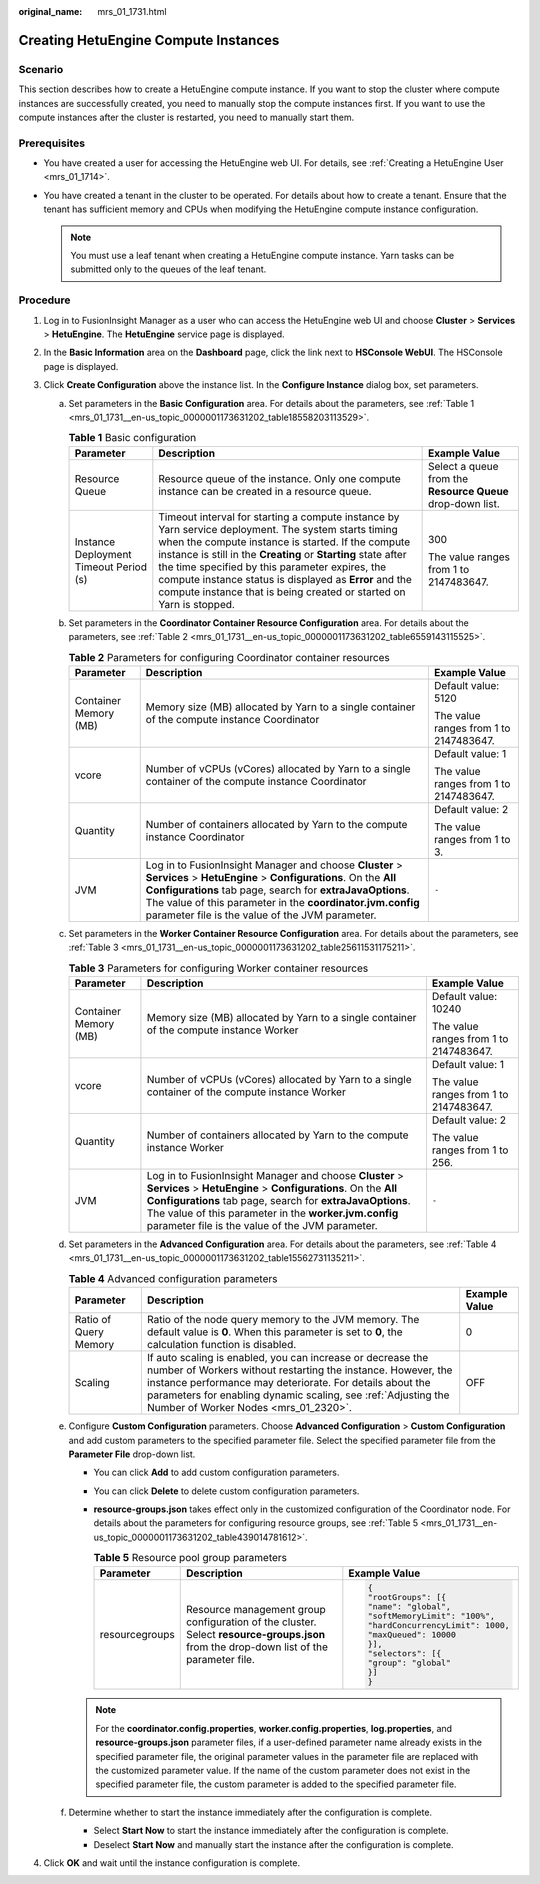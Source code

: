 :original_name: mrs_01_1731.html

.. _mrs_01_1731:

Creating HetuEngine Compute Instances
=====================================

Scenario
--------

This section describes how to create a HetuEngine compute instance. If you want to stop the cluster where compute instances are successfully created, you need to manually stop the compute instances first. If you want to use the compute instances after the cluster is restarted, you need to manually start them.

Prerequisites
-------------

-  You have created a user for accessing the HetuEngine web UI. For details, see :ref:`Creating a HetuEngine User <mrs_01_1714>`.
-  You have created a tenant in the cluster to be operated. For details about how to create a tenant. Ensure that the tenant has sufficient memory and CPUs when modifying the HetuEngine compute instance configuration.

   .. note::

      You must use a leaf tenant when creating a HetuEngine compute instance. Yarn tasks can be submitted only to the queues of the leaf tenant.

Procedure
---------

#. Log in to FusionInsight Manager as a user who can access the HetuEngine web UI and choose **Cluster** > **Services** > **HetuEngine**. The **HetuEngine** service page is displayed.
#. In the **Basic Information** area on the **Dashboard** page, click the link next to **HSConsole WebUI**. The HSConsole page is displayed.
#. Click **Create Configuration** above the instance list. In the **Configure Instance** dialog box, set parameters.

   a. Set parameters in the **Basic Configuration** area. For details about the parameters, see :ref:`Table 1 <mrs_01_1731__en-us_topic_0000001173631202_table18558203113529>`.

      .. _mrs_01_1731__en-us_topic_0000001173631202_table18558203113529:

      .. table:: **Table 1** Basic configuration

         +----------------------------------------+----------------------------------------------------------------------------------------------------------------------------------------------------------------------------------------------------------------------------------------------------------------------------------------------------------------------------------------------------------------------------------------------------------------+------------------------------------------------------------+
         | Parameter                              | Description                                                                                                                                                                                                                                                                                                                                                                                                    | Example Value                                              |
         +========================================+================================================================================================================================================================================================================================================================================================================================================================================================================+============================================================+
         | Resource Queue                         | Resource queue of the instance. Only one compute instance can be created in a resource queue.                                                                                                                                                                                                                                                                                                                  | Select a queue from the **Resource Queue** drop-down list. |
         +----------------------------------------+----------------------------------------------------------------------------------------------------------------------------------------------------------------------------------------------------------------------------------------------------------------------------------------------------------------------------------------------------------------------------------------------------------------+------------------------------------------------------------+
         | Instance Deployment Timeout Period (s) | Timeout interval for starting a compute instance by Yarn service deployment. The system starts timing when the compute instance is started. If the compute instance is still in the **Creating** or **Starting** state after the time specified by this parameter expires, the compute instance status is displayed as **Error** and the compute instance that is being created or started on Yarn is stopped. | 300                                                        |
         |                                        |                                                                                                                                                                                                                                                                                                                                                                                                                |                                                            |
         |                                        |                                                                                                                                                                                                                                                                                                                                                                                                                | The value ranges from 1 to 2147483647.                     |
         +----------------------------------------+----------------------------------------------------------------------------------------------------------------------------------------------------------------------------------------------------------------------------------------------------------------------------------------------------------------------------------------------------------------------------------------------------------------+------------------------------------------------------------+

   b. Set parameters in the **Coordinator Container Resource Configuration** area. For details about the parameters, see :ref:`Table 2 <mrs_01_1731__en-us_topic_0000001173631202_table6559143115525>`.

      .. _mrs_01_1731__en-us_topic_0000001173631202_table6559143115525:

      .. table:: **Table 2** Parameters for configuring Coordinator container resources

         +-----------------------+-------------------------------------------------------------------------------------------------------------------------------------------------------------------------------------------------------------------------------------------------------------------------------------------------------+----------------------------------------+
         | Parameter             | Description                                                                                                                                                                                                                                                                                           | Example Value                          |
         +=======================+=======================================================================================================================================================================================================================================================================================================+========================================+
         | Container Memory (MB) | Memory size (MB) allocated by Yarn to a single container of the compute instance Coordinator                                                                                                                                                                                                          | Default value: 5120                    |
         |                       |                                                                                                                                                                                                                                                                                                       |                                        |
         |                       |                                                                                                                                                                                                                                                                                                       | The value ranges from 1 to 2147483647. |
         +-----------------------+-------------------------------------------------------------------------------------------------------------------------------------------------------------------------------------------------------------------------------------------------------------------------------------------------------+----------------------------------------+
         | vcore                 | Number of vCPUs (vCores) allocated by Yarn to a single container of the compute instance Coordinator                                                                                                                                                                                                  | Default value: 1                       |
         |                       |                                                                                                                                                                                                                                                                                                       |                                        |
         |                       |                                                                                                                                                                                                                                                                                                       | The value ranges from 1 to 2147483647. |
         +-----------------------+-------------------------------------------------------------------------------------------------------------------------------------------------------------------------------------------------------------------------------------------------------------------------------------------------------+----------------------------------------+
         | Quantity              | Number of containers allocated by Yarn to the compute instance Coordinator                                                                                                                                                                                                                            | Default value: 2                       |
         |                       |                                                                                                                                                                                                                                                                                                       |                                        |
         |                       |                                                                                                                                                                                                                                                                                                       | The value ranges from 1 to 3.          |
         +-----------------------+-------------------------------------------------------------------------------------------------------------------------------------------------------------------------------------------------------------------------------------------------------------------------------------------------------+----------------------------------------+
         | JVM                   | Log in to FusionInsight Manager and choose **Cluster** > **Services** > **HetuEngine** > **Configurations**. On the **All Configurations** tab page, search for **extraJavaOptions**. The value of this parameter in the **coordinator.jvm.config** parameter file is the value of the JVM parameter. | ``-``                                  |
         +-----------------------+-------------------------------------------------------------------------------------------------------------------------------------------------------------------------------------------------------------------------------------------------------------------------------------------------------+----------------------------------------+

   c. Set parameters in the **Worker Container Resource Configuration** area. For details about the parameters, see :ref:`Table 3 <mrs_01_1731__en-us_topic_0000001173631202_table25611531175211>`.

      .. _mrs_01_1731__en-us_topic_0000001173631202_table25611531175211:

      .. table:: **Table 3** Parameters for configuring Worker container resources

         +-----------------------+--------------------------------------------------------------------------------------------------------------------------------------------------------------------------------------------------------------------------------------------------------------------------------------------------+----------------------------------------+
         | Parameter             | Description                                                                                                                                                                                                                                                                                      | Example Value                          |
         +=======================+==================================================================================================================================================================================================================================================================================================+========================================+
         | Container Memory (MB) | Memory size (MB) allocated by Yarn to a single container of the compute instance Worker                                                                                                                                                                                                          | Default value: 10240                   |
         |                       |                                                                                                                                                                                                                                                                                                  |                                        |
         |                       |                                                                                                                                                                                                                                                                                                  | The value ranges from 1 to 2147483647. |
         +-----------------------+--------------------------------------------------------------------------------------------------------------------------------------------------------------------------------------------------------------------------------------------------------------------------------------------------+----------------------------------------+
         | vcore                 | Number of vCPUs (vCores) allocated by Yarn to a single container of the compute instance Worker                                                                                                                                                                                                  | Default value: 1                       |
         |                       |                                                                                                                                                                                                                                                                                                  |                                        |
         |                       |                                                                                                                                                                                                                                                                                                  | The value ranges from 1 to 2147483647. |
         +-----------------------+--------------------------------------------------------------------------------------------------------------------------------------------------------------------------------------------------------------------------------------------------------------------------------------------------+----------------------------------------+
         | Quantity              | Number of containers allocated by Yarn to the compute instance Worker                                                                                                                                                                                                                            | Default value: 2                       |
         |                       |                                                                                                                                                                                                                                                                                                  |                                        |
         |                       |                                                                                                                                                                                                                                                                                                  | The value ranges from 1 to 256.        |
         +-----------------------+--------------------------------------------------------------------------------------------------------------------------------------------------------------------------------------------------------------------------------------------------------------------------------------------------+----------------------------------------+
         | JVM                   | Log in to FusionInsight Manager and choose **Cluster** > **Services** > **HetuEngine** > **Configurations**. On the **All Configurations** tab page, search for **extraJavaOptions**. The value of this parameter in the **worker.jvm.config** parameter file is the value of the JVM parameter. | ``-``                                  |
         +-----------------------+--------------------------------------------------------------------------------------------------------------------------------------------------------------------------------------------------------------------------------------------------------------------------------------------------+----------------------------------------+

   d. Set parameters in the **Advanced Configuration** area. For details about the parameters, see :ref:`Table 4 <mrs_01_1731__en-us_topic_0000001173631202_table15562731135211>`.

      .. _mrs_01_1731__en-us_topic_0000001173631202_table15562731135211:

      .. table:: **Table 4** Advanced configuration parameters

         +-----------------------+--------------------------------------------------------------------------------------------------------------------------------------------------------------------------------------------------------------------------------------------------------------------------------------------------+---------------+
         | Parameter             | Description                                                                                                                                                                                                                                                                                      | Example Value |
         +=======================+==================================================================================================================================================================================================================================================================================================+===============+
         | Ratio of Query Memory | Ratio of the node query memory to the JVM memory. The default value is **0**. When this parameter is set to **0**, the calculation function is disabled.                                                                                                                                         | 0             |
         +-----------------------+--------------------------------------------------------------------------------------------------------------------------------------------------------------------------------------------------------------------------------------------------------------------------------------------------+---------------+
         | Scaling               | If auto scaling is enabled, you can increase or decrease the number of Workers without restarting the instance. However, the instance performance may deteriorate. For details about the parameters for enabling dynamic scaling, see :ref:`Adjusting the Number of Worker Nodes <mrs_01_2320>`. | OFF           |
         +-----------------------+--------------------------------------------------------------------------------------------------------------------------------------------------------------------------------------------------------------------------------------------------------------------------------------------------+---------------+

   e. .. _mrs_01_1731__en-us_topic_0000001173631202_li135621231135216:

      Configure **Custom Configuration** parameters. Choose **Advanced Configuration** > **Custom Configuration** and add custom parameters to the specified parameter file. Select the specified parameter file from the **Parameter File** drop-down list.

      -  You can click **Add** to add custom configuration parameters.

      -  You can click **Delete** to delete custom configuration parameters.

      -  **resource-groups.json** takes effect only in the customized configuration of the Coordinator node. For details about the parameters for configuring resource groups, see :ref:`Table 5 <mrs_01_1731__en-us_topic_0000001173631202_table439014781612>`.

         .. _mrs_01_1731__en-us_topic_0000001173631202_table439014781612:

         .. table:: **Table 5** Resource pool group parameters

            +-----------------------+----------------------------------------------------------------------------------------------------------------------------------------+----------------------------------+
            | Parameter             | Description                                                                                                                            | Example Value                    |
            +=======================+========================================================================================================================================+==================================+
            | resourcegroups        | Resource management group configuration of the cluster. Select **resource-groups.json** from the drop-down list of the parameter file. | .. code-block::                  |
            |                       |                                                                                                                                        |                                  |
            |                       |                                                                                                                                        |    {                             |
            |                       |                                                                                                                                        |    "rootGroups": [{              |
            |                       |                                                                                                                                        |    "name": "global",             |
            |                       |                                                                                                                                        |    "softMemoryLimit": "100%",    |
            |                       |                                                                                                                                        |    "hardConcurrencyLimit": 1000, |
            |                       |                                                                                                                                        |    "maxQueued": 10000            |
            |                       |                                                                                                                                        |    }],                           |
            |                       |                                                                                                                                        |    "selectors": [{               |
            |                       |                                                                                                                                        |    "group": "global"             |
            |                       |                                                                                                                                        |    }]                            |
            |                       |                                                                                                                                        |    }                             |
            +-----------------------+----------------------------------------------------------------------------------------------------------------------------------------+----------------------------------+

      .. note::

         For the **coordinator.config.properties**, **worker.config.properties**, **log.properties**, and **resource-groups.json** parameter files, if a user-defined parameter name already exists in the specified parameter file, the original parameter values in the parameter file are replaced with the customized parameter value. If the name of the custom parameter does not exist in the specified parameter file, the custom parameter is added to the specified parameter file.

   f. Determine whether to start the instance immediately after the configuration is complete.

      -  Select **Start Now** to start the instance immediately after the configuration is complete.
      -  Deselect **Start Now** and manually start the instance after the configuration is complete.

#. Click **OK** and wait until the instance configuration is complete.

